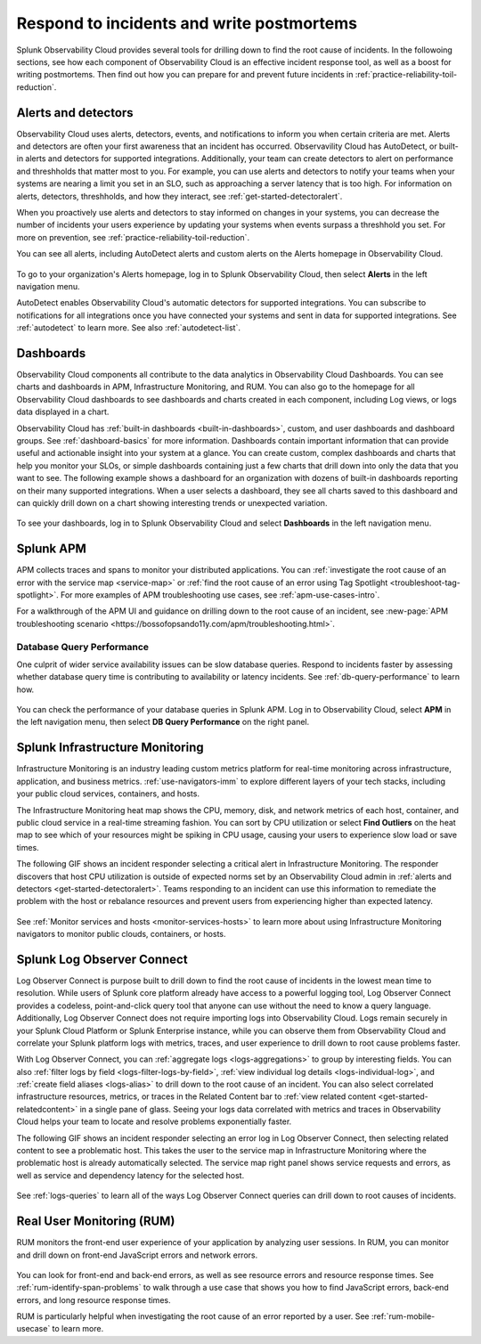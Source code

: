 .. _practice-reliability-incident-response:

***********************************************************************************
Respond to incidents and write postmortems 
***********************************************************************************

.. meta::
   :description: This page provides an overview of the many ways you can drill down to root cause problems and decrease MTTR using the components of Observability Cloud.

Splunk Observability Cloud provides several tools for drilling down to find the root cause of incidents. In the followoing sections, see how each component of Observability Cloud is an effective incident response tool, as well as a boost for writing postmortems. Then find out how you can prepare for and prevent future incidents in :ref:`practice-reliability-toil-reduction`.

Alerts and detectors
===================================================================================
Observability Cloud uses alerts, detectors, events, and notifications to inform you when certain criteria are met. Alerts and detectors are often your first awareness that an incident has occurred. Observavility Cloud has AutoDetect, or built-in alerts and detectors for supported integrations. Additionally, your team can create detectors to alert on performance and threshholds that matter most to you. For example, you can use alerts and detectors to notify your teams when your systems are nearing a limit you set in an SLO, such as approaching a server latency that is too high. For information on alerts, detectors, threshholds, and how they interact, see :ref:`get-started-detectoralert`. 

When you proactively use alerts and detectors to stay informed on changes in your systems, you can decrease the number of incidents your users experience by updating your systems when events surpass a threshhold you set. For more on prevention, see :ref:`practice-reliability-toil-reduction`. 

You can see all alerts, including AutoDetect alerts and custom alerts on the Alerts homepage in Observability Cloud. 

 .. image:: /_images/get-started/core-2-o11y-alerts.png
   :width: 100%
   :alt: This screenshot shows a sample Alerts homepage in Observability Cloud.

To go to your organization's Alerts homepage, log in to Splunk Observability Cloud, then select :strong:`Alerts` in the left navigation menu.


AutoDetect enables Observability Cloud's automatic detectors for supported integrations. You can subscribe to notifications for all integrations once you have connected your systems and sent in data for supported integrations. See :ref:`autodetect` to learn more. See also :ref:`autodetect-list`.

Dashboards
===================================================================================
Observability Cloud components all contribute to the data analytics in Observability Cloud Dashboards. You can see charts and dashboards in APM, Infrastructure Monitoring, and RUM. You can also go to the homepage for all Observability Cloud dashboards to see dashboards and charts created in each component, including Log views, or logs data displayed in a chart. 

Observability Cloud has :ref:`built-in dashboards <built-in-dashboards>`, custom, and user dashboards and dashboard groups. See :ref:`dashboard-basics` for more information. Dashboards contain important information that can provide useful and actionable insight into your system at a glance. You can create custom, complex dashboards and charts that help you monitor your SLOs, or simple dashboards containing just a few charts that drill down into only the data that you want to see. The following example shows a dashboard for an organization with dozens of built-in dashboards reporting on their many supported integrations. When a user selects a dashboard, they see all charts saved to this dashboard and can quickly drill down on a chart showing interesting trends or unexpected variation.

 .. image:: /_images/get-started/core2o11y-dashboard-incidentresp.gif
   :width: 100%
   :alt: This screenshot shows a sample dashboard homepage in Observability Cloud.

To see your dashboards, log in to Splunk Observability Cloud and select :strong:`Dashboards` in the left navigation menu.

Splunk APM
===================================================================================
APM collects traces and spans to monitor your distributed applications. You can :ref:`investigate the root cause of an error with the service map <service-map>` or :ref:`find the root cause of an error using Tag Spotlight <troubleshoot-tag-spotlight>`. For more examples of APM troubleshooting use cases, see :ref:`apm-use-cases-intro`. 

For a walkthrough of the APM UI and guidance on drilling down to the root cause of an incident, see :new-page:`APM troubleshooting scenario <https://bossofopsando11y.com/apm/troubleshooting.html>`.

Database Query Performance
-------------------------------------------------------------------------------------
One culprit of wider service availability issues can be slow database queries. Respond to incidents faster by assessing whether database query time is contributing to availability or latency incidents. See :ref:`db-query-performance` to learn how.

 .. image:: /_images/get-started/core-2-o11y-dbqueryperf.png
   :width: 100%
   :alt: This screenshot shows a sample Alerts homepage in Observability Cloud.

You can check the performance of your database queries in Splunk APM. Log in to Observability Cloud, select :strong:`APM` in the left navigation menu, then select :strong:`DB Query Performance` on the right panel.

Splunk Infrastructure Monitoring
===================================================================================
Infrastructure Monitoring is an industry leading custom metrics platform for real-time monitoring across infrastructure, application, and business metrics. :ref:`use-navigators-imm` to explore different layers of your tech stacks, including your public cloud services, containers, and hosts.

The Infrastructure Monitoring heat map shows the CPU, memory, disk, and network metrics of each host, container, and public cloud service in a real-time streaming fashion. You can sort by CPU utilization or select :strong:`Find Outliers` on the heat map to see which of your resources might be spiking in CPU usage, causing your users to experience slow load or save times.

The following GIF shows an incident responder selecting a critical alert in Infrastructure Monitoring. The responder discovers that host CPU utilization is outside of expected norms set by an Observability Cloud admin in :ref:`alerts and detectors <get-started-detectoralert>`. Teams responding to an incident can use this information to remediate the problem with the host or rebalance resources and prevent users from experiencing higher than expected latency.

 .. image:: /_images/get-started/IncidentResponse-InfraMon.gif
   :width: 100%
   :alt: This animated GIF shows a user clicking into Infrastructure Monitoring host on heat map, then going to an alert to find an outlier in CPU utilization.

See :ref:`Monitor services and hosts <monitor-services-hosts>` to learn more about using Infrastructure Monitoring navigators to monitor public clouds, containers, or hosts.

Splunk Log Observer Connect
===================================================================================
Log Observer Connect is purpose built to drill down to find the root cause of incidents in the lowest mean time to resolution. While users of Splunk core platform already have access to a powerful logging tool, Log Observer Connect provides a codeless, point-and-click query tool that anyone can use without the need to know a query language. Additionally, Log Observer Connect does not require importing logs into Observability Cloud. Logs remain securely in your Splunk Cloud Platform or Splunk Enterprise instance, while you can observe them from Observability Cloud and correlate your Splunk platform logs with metrics, traces, and user experience to drill down to root cause problems faster. 

With Log Observer Connect, you can :ref:`aggregate logs <logs-aggregations>` to group by interesting fields. You can also :ref:`filter logs by field <logs-filter-logs-by-field>`, :ref:`view individual log details <logs-individual-log>`, and :ref:`create field aliases <logs-alias>` to drill down to the root cause of an incident. You can also select correlated infrastructure resources, metrics, or traces in the Related Content bar to :ref:`view related content <get-started-relatedcontent>` in a single pane of glass. Seeing your logs data correlated with metrics and traces in Observability Cloud helps your team to locate and resolve problems exponentially faster.

The following GIF shows an incident responder selecting an error log in Log Observer Connect, then selecting related content to see a problematic host. This takes the user to the service map in Infrastructure Monitoring where the problematic  host is already automatically selected. The service map right panel shows service requests and errors, as well as service and dependency latency for the selected host.

 .. image:: /_images/get-started/core2o11y-LOConnect-incidentresp.gif
   :width: 100%
   :alt: This animated GIF shows user selecting an error log then selecting related content to see the problematic host on the service map.

See :ref:`logs-queries` to learn all of the ways Log Observer Connect queries can drill down to root causes of incidents.

Real User Monitoring (RUM)
===================================================================================
RUM monitors the front-end user experience of your application by analyzing user sessions. In RUM, you can monitor and drill down on front-end JavaScript errors and network errors. 

 .. image:: /_images/get-started/core2o11y-RUM-inc-response.png
   :width: 100%
   :alt: This png shows a Real User Monitoring dashboard displaying JavaScript errors.

You can look for front-end and back-end errors, as well as see resource errors and resource response times. See :ref:`rum-identify-span-problems` to walk through a use case that shows you how to find JavaScript errors, back-end errors, and long resource response times.

RUM is particularly helpful when investigating the root cause of an error reported by a user. See :ref:`rum-mobile-usecase` to learn more.





